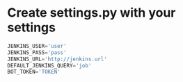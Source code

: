 * Create settings.py with your settings
#+BEGIN_SRC python
  JENKINS_USER='user'
  JENKINS_PASS='pass'
  JENKINS_URL='http://jenkins.url'
  DEFAULT_JENKINS_QUERY='job'
  BOT_TOKEN='TOKEN'
#+END_SRC
